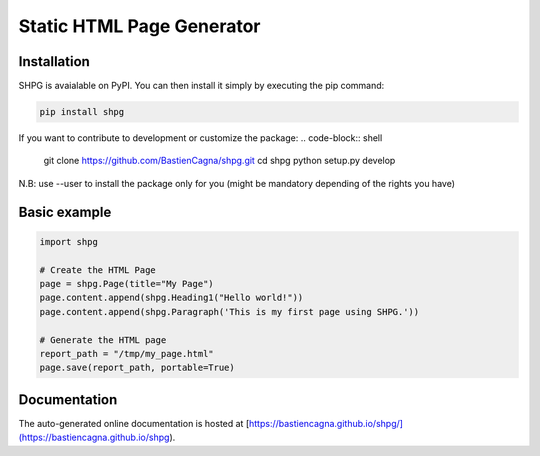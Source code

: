 ~~~~~~~~~~~~~~~~~~~~~~~~~~~
Static HTML Page Generator
~~~~~~~~~~~~~~~~~~~~~~~~~~~


.. image:: https://github.com/BastienCagna/shpg/actions/workflows/python-package.yml/badge.svg
   :target: https://github.com/BastienCagna/shpg/actions
   :alt: Github Actions Build Status


Installation
-------------

SHPG is avaialable on PyPI. You can then install it simply by executing the pip command:

.. code-block:: shell

    pip install shpg

If you want to contribute to development or customize the package:
.. code-block:: shell

    git clone https://github.com/BastienCagna/shpg.git
    cd shpg
    python setup.py develop
    
N.B: use --user to install the package only for you (might be mandatory depending of the rights you have)

Basic example
-------------


.. code-block:: python

    import shpg

    # Create the HTML Page
    page = shpg.Page(title="My Page")
    page.content.append(shpg.Heading1("Hello world!"))
    page.content.append(shpg.Paragraph('This is my first page using SHPG.'))

    # Generate the HTML page
    report_path = "/tmp/my_page.html"
    page.save(report_path, portable=True)


.. image:: doc/index/basic_page.png
  :width: 500
  :alt: Basic rendering


Documentation
-------------
The auto-generated online documentation is hosted at [https://bastiencagna.github.io/shpg/](https://bastiencagna.github.io/shpg).
